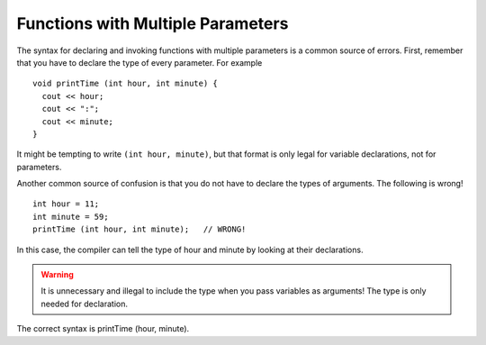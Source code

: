 Functions with Multiple Parameters
----------------------------------

The syntax for declaring and invoking functions with multiple parameters
is a common source of errors. First, remember that you have to declare
the type of every parameter. For example

::

    void printTime (int hour, int minute) {
      cout << hour;
      cout << ":";
      cout << minute;
    }

It might be tempting to write ``(int hour, minute)``, but that format is
only legal for variable declarations, not for parameters.

Another common source of confusion is that you do not have to declare
the types of arguments. The following is wrong!

::

    int hour = 11;
    int minute = 59;
    printTime (int hour, int minute);   // WRONG!

In this case, the compiler can tell the type of hour and minute by
looking at their declarations. 

.. warning::
   It is unnecessary and illegal to include the type when you pass 
   variables as arguments! The type is only needed for declaration.
   
The correct syntax is printTime (hour, minute).


.. activecode:: multiple_params_AC_1
   :language: cpp
   :caption: Understanding Multiple Parameters

   This program shows how the dollar_amount and cent_amount arguments
   are passed into the printPrice function.
   ~~~~
   #include <iostream>
   using namespace std;

   void printPrice (int dollars, int cents) {
       cout << "Price is " << dollars << " dollars and " << cents << " cents." << endl;
   }

   int main () {
       int dollar_amount = 2;
       int cent_amount = 92;
       printPrice (dollar_amount, cent_amount);
       return 0;
   }


.. mchoice::  multiple_params_1

    Which of the following is a correct function header (first line of 
    a function definition)?

    -   ``totalcost (double cost, tax, discount)``

        -   ``totalcost`` needs a return type, and each parameter needs a data type.

    -   ``totalCost (double cost, double tax) {``

        -   ``totalcost`` needs a return type.

    -   ``void totalCost (double cost, double tax, double discount) {``

        +   Correct!

    -   ``void totalCost (double cost, double tax)``

        -   This function header is missing a ``{``, which is needed to begin defining the function.


.. mchoice::  multiple_params_2

    Which of the following is a legal function call of the function below?

    ::

        void multiplyTwo (int num, string name) {
          int total = num * 2;
          cout << "Hi " << name << ", your total is " << total << "!" << endl;
        }

        int main() {
          int x = 2;
          string phil = "Phil";
        }

    -   ``multiplyTwo (int x, string phil);``

        -   Data types are not needed when calling a function.

    -   ``multiplyTwo (x, phil);``

        +   Correct!

    -   ``void multiplyTwo (int num, string name) {``

        -   This is the function definition.

    -   ``void multiplyTwo (int x, string phil);``

        -   Data types are not needed when calling a function.
